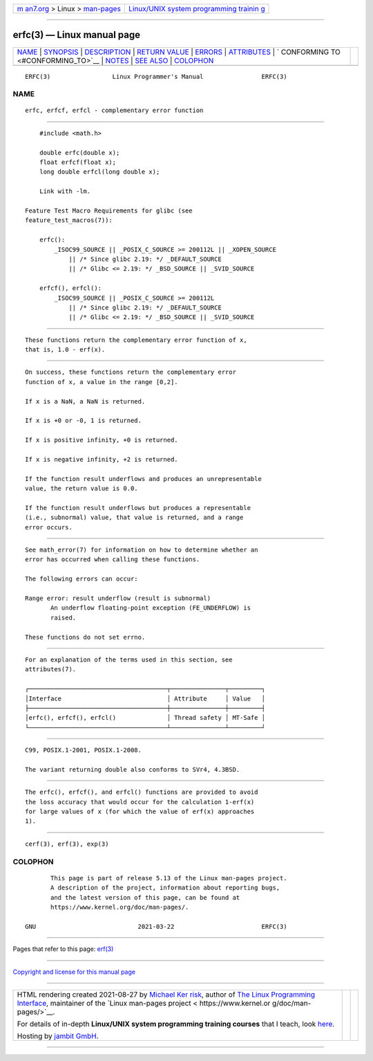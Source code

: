 .. container:: page-top

.. container:: nav-bar

   +----------------------------------+----------------------------------+
   | `m                               | `Linux/UNIX system programming   |
   | an7.org <../../../index.html>`__ | trainin                          |
   | > Linux >                        | g <http://man7.org/training/>`__ |
   | `man-pages <../index.html>`__    |                                  |
   +----------------------------------+----------------------------------+

--------------

erfc(3) — Linux manual page
===========================

+-----------------------------------+-----------------------------------+
| `NAME <#NAME>`__ \|               |                                   |
| `SYNOPSIS <#SYNOPSIS>`__ \|       |                                   |
| `DESCRIPTION <#DESCRIPTION>`__ \| |                                   |
| `RETURN VALUE <#RETURN_VALUE>`__  |                                   |
| \| `ERRORS <#ERRORS>`__ \|        |                                   |
| `ATTRIBUTES <#ATTRIBUTES>`__ \|   |                                   |
| `                                 |                                   |
| CONFORMING TO <#CONFORMING_TO>`__ |                                   |
| \| `NOTES <#NOTES>`__ \|          |                                   |
| `SEE ALSO <#SEE_ALSO>`__ \|       |                                   |
| `COLOPHON <#COLOPHON>`__          |                                   |
+-----------------------------------+-----------------------------------+
| .. container:: man-search-box     |                                   |
+-----------------------------------+-----------------------------------+

::

   ERFC(3)                 Linux Programmer's Manual                ERFC(3)

NAME
-------------------------------------------------

::

          erfc, erfcf, erfcl - complementary error function


---------------------------------------------------------

::

          #include <math.h>

          double erfc(double x);
          float erfcf(float x);
          long double erfcl(long double x);

          Link with -lm.

      Feature Test Macro Requirements for glibc (see
      feature_test_macros(7)):

          erfc():
              _ISOC99_SOURCE || _POSIX_C_SOURCE >= 200112L || _XOPEN_SOURCE
                  || /* Since glibc 2.19: */ _DEFAULT_SOURCE
                  || /* Glibc <= 2.19: */ _BSD_SOURCE || _SVID_SOURCE

          erfcf(), erfcl():
              _ISOC99_SOURCE || _POSIX_C_SOURCE >= 200112L
                  || /* Since glibc 2.19: */ _DEFAULT_SOURCE
                  || /* Glibc <= 2.19: */ _BSD_SOURCE || _SVID_SOURCE


---------------------------------------------------------------

::

          These functions return the complementary error function of x,
          that is, 1.0 - erf(x).


-----------------------------------------------------------------

::

          On success, these functions return the complementary error
          function of x, a value in the range [0,2].

          If x is a NaN, a NaN is returned.

          If x is +0 or -0, 1 is returned.

          If x is positive infinity, +0 is returned.

          If x is negative infinity, +2 is returned.

          If the function result underflows and produces an unrepresentable
          value, the return value is 0.0.

          If the function result underflows but produces a representable
          (i.e., subnormal) value, that value is returned, and a range
          error occurs.


-----------------------------------------------------

::

          See math_error(7) for information on how to determine whether an
          error has occurred when calling these functions.

          The following errors can occur:

          Range error: result underflow (result is subnormal)
                 An underflow floating-point exception (FE_UNDERFLOW) is
                 raised.

          These functions do not set errno.


-------------------------------------------------------------

::

          For an explanation of the terms used in this section, see
          attributes(7).

          ┌──────────────────────────────────────┬───────────────┬─────────┐
          │Interface                             │ Attribute     │ Value   │
          ├──────────────────────────────────────┼───────────────┼─────────┤
          │erfc(), erfcf(), erfcl()              │ Thread safety │ MT-Safe │
          └──────────────────────────────────────┴───────────────┴─────────┘


-------------------------------------------------------------------

::

          C99, POSIX.1-2001, POSIX.1-2008.

          The variant returning double also conforms to SVr4, 4.3BSD.


---------------------------------------------------

::

          The erfc(), erfcf(), and erfcl() functions are provided to avoid
          the loss accuracy that would occur for the calculation 1-erf(x)
          for large values of x (for which the value of erf(x) approaches
          1).


---------------------------------------------------------

::

          cerf(3), erf(3), exp(3)

COLOPHON
---------------------------------------------------------

::

          This page is part of release 5.13 of the Linux man-pages project.
          A description of the project, information about reporting bugs,
          and the latest version of this page, can be found at
          https://www.kernel.org/doc/man-pages/.

   GNU                            2021-03-22                        ERFC(3)

--------------

Pages that refer to this page: `erf(3) <../man3/erf.3.html>`__

--------------

`Copyright and license for this manual
page <../man3/erfc.3.license.html>`__

--------------

.. container:: footer

   +-----------------------+-----------------------+-----------------------+
   | HTML rendering        |                       | |Cover of TLPI|       |
   | created 2021-08-27 by |                       |                       |
   | `Michael              |                       |                       |
   | Ker                   |                       |                       |
   | risk <https://man7.or |                       |                       |
   | g/mtk/index.html>`__, |                       |                       |
   | author of `The Linux  |                       |                       |
   | Programming           |                       |                       |
   | Interface <https:     |                       |                       |
   | //man7.org/tlpi/>`__, |                       |                       |
   | maintainer of the     |                       |                       |
   | `Linux man-pages      |                       |                       |
   | project <             |                       |                       |
   | https://www.kernel.or |                       |                       |
   | g/doc/man-pages/>`__. |                       |                       |
   |                       |                       |                       |
   | For details of        |                       |                       |
   | in-depth **Linux/UNIX |                       |                       |
   | system programming    |                       |                       |
   | training courses**    |                       |                       |
   | that I teach, look    |                       |                       |
   | `here <https://ma     |                       |                       |
   | n7.org/training/>`__. |                       |                       |
   |                       |                       |                       |
   | Hosting by `jambit    |                       |                       |
   | GmbH                  |                       |                       |
   | <https://www.jambit.c |                       |                       |
   | om/index_en.html>`__. |                       |                       |
   +-----------------------+-----------------------+-----------------------+

--------------

.. container:: statcounter

   |Web Analytics Made Easy - StatCounter|

.. |Cover of TLPI| image:: https://man7.org/tlpi/cover/TLPI-front-cover-vsmall.png
   :target: https://man7.org/tlpi/
.. |Web Analytics Made Easy - StatCounter| image:: https://c.statcounter.com/7422636/0/9b6714ff/1/
   :class: statcounter
   :target: https://statcounter.com/
